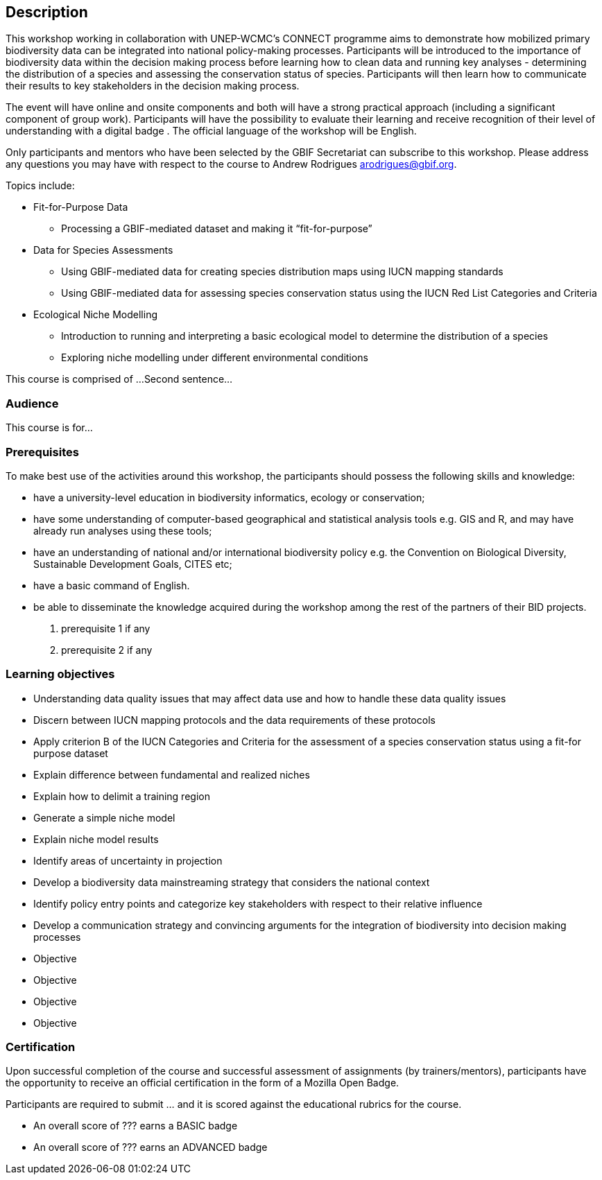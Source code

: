 [description]
== Description

****
This workshop working in collaboration with UNEP-WCMC’s CONNECT programme aims to demonstrate how mobilized primary biodiversity data can be integrated into national policy-making processes. 
Participants will be introduced to the importance of biodiversity data within the decision making process before learning how to clean data and running key analyses - determining the distribution of a species and assessing the conservation status of species.  
Participants will then learn how to communicate their results to key stakeholders in the decision making process.

The event will have online and onsite components and both will have a strong practical approach (including a significant component of group work). 
Participants will have the possibility to evaluate their learning and receive recognition of their level of understanding with a digital badge . 
The official language of the workshop will be English.

Only participants and mentors who have been selected by the GBIF Secretariat can subscribe to this workshop. Please address any questions you may have with respect to the course to Andrew Rodrigues arodrigues@gbif.org.

Topics include:

* Fit-for-Purpose Data
** Processing a GBIF-mediated dataset and making it “fit-for-purpose”
* Data for Species Assessments
** Using GBIF-mediated data for creating species distribution maps using IUCN mapping standards 
** Using GBIF-mediated data for assessing species conservation status using the IUCN Red List Categories and Criteria 
* Ecological Niche Modelling
** Introduction to running and interpreting a basic ecological model to determine the distribution of a species
** Exploring niche modelling under different environmental conditions



This course is comprised of ... 
Second sentence...
****

=== Audience
This course is for...

=== Prerequisites

To make best use of the activities around this workshop, the participants should possess the following skills and knowledge:

* have a university-level education in biodiversity informatics, ecology or conservation;
* have some understanding of computer-based geographical and statistical analysis tools e.g. GIS and R, and may have already run analyses using these tools;
* have an understanding of national and/or international biodiversity policy e.g. the Convention on Biological Diversity, Sustainable Development Goals, CITES etc;
* have a basic command of English. 
* be able to disseminate the knowledge acquired during the workshop among the rest of the partners of their BID projects.



. prerequisite 1 if any

. prerequisite 2 if any

=== Learning objectives

* Understanding data quality issues that may affect data use and how to handle these data quality issues
* Discern between IUCN mapping protocols and the data requirements of these protocols 
* Apply criterion B of the IUCN Categories and Criteria for the assessment of a species conservation status using a fit-for purpose dataset
* Explain difference between fundamental and realized niches
* Explain how to delimit a training region
* Generate a simple niche model
* Explain niche model results
* Identify areas of uncertainty in projection
* Develop a biodiversity data mainstreaming strategy that considers the national context
* Identify policy entry points and categorize key stakeholders with respect to their relative influence 
* Develop a communication strategy and convincing arguments for the integration of biodiversity into decision making processes


* Objective
* Objective
* Objective
* Objective

// inlude if needed, otherwise remove
=== Certification

Upon successful completion of the course and successful assessment of assignments (by trainers/mentors), participants have the opportunity to receive an official certification in the form of a Mozilla Open Badge.

Participants are required to submit ... and it is scored against the educational rubrics for the course. 

* An overall score of ??? earns a BASIC badge
* An overall score of ??? earns an ADVANCED badge
